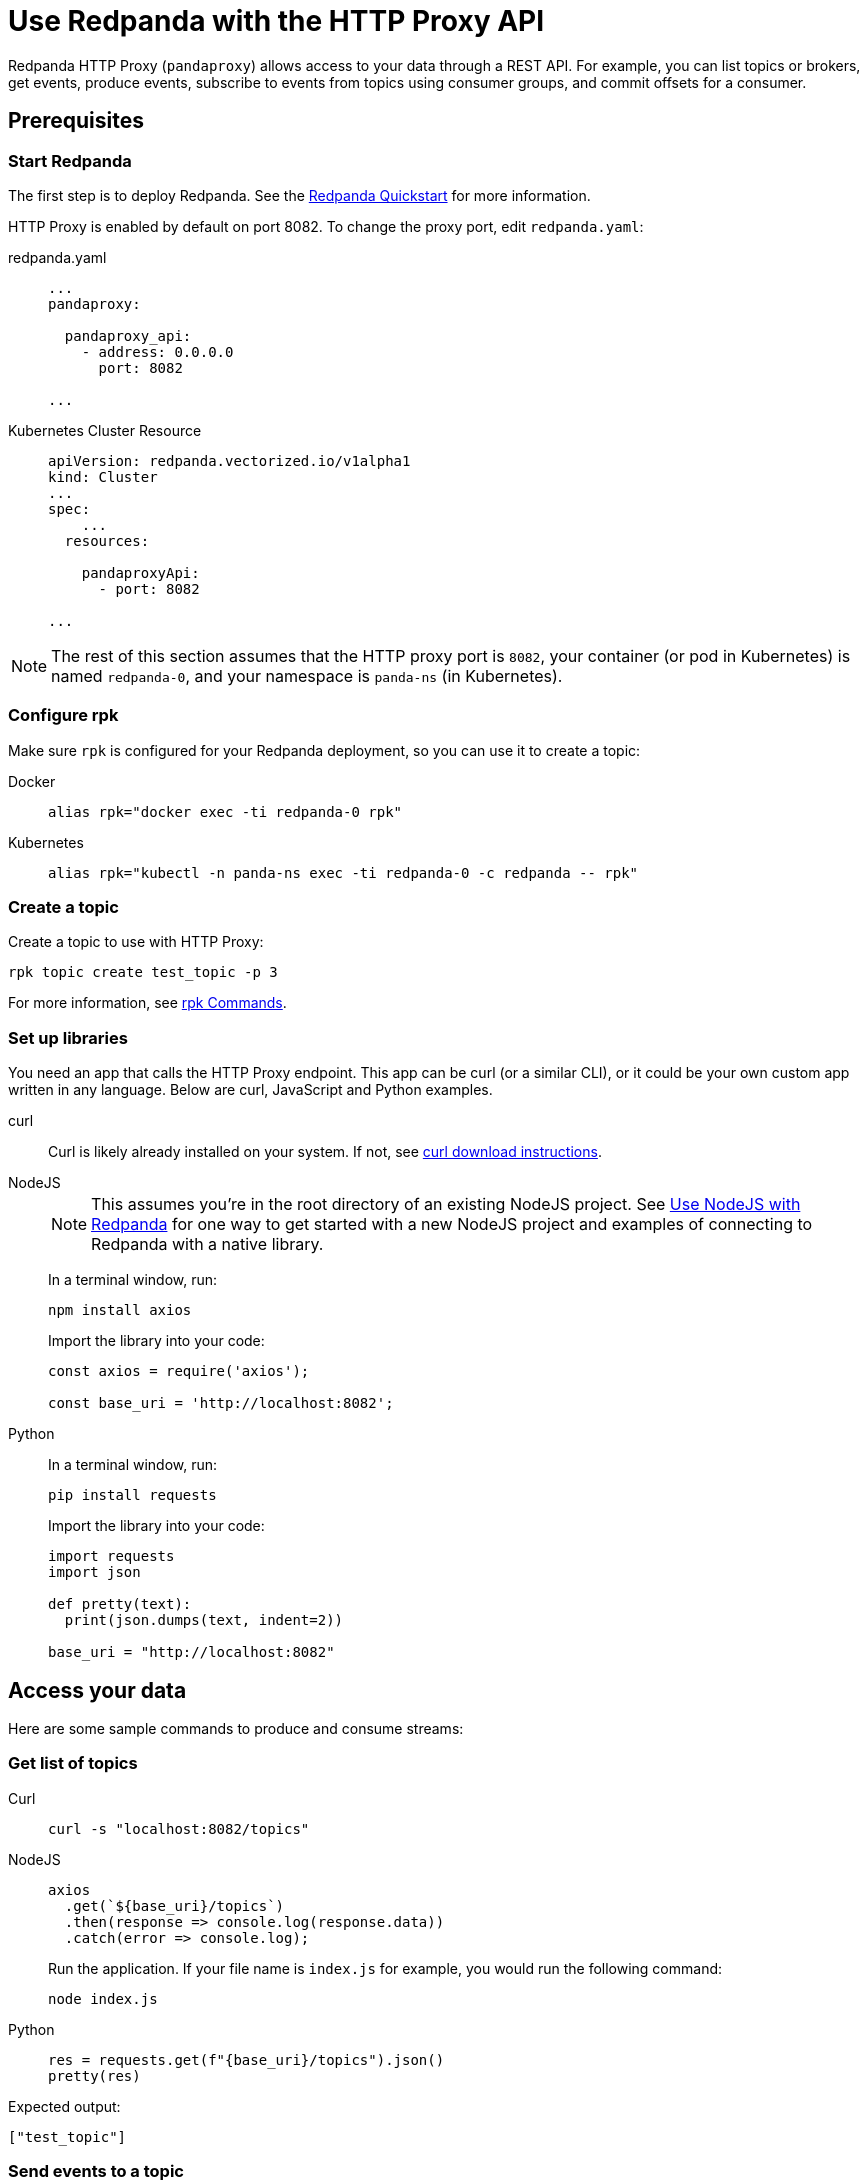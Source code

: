 = Use Redpanda with the HTTP Proxy API
:description: HTTP Proxy exposes a REST API for listing topics, producing events, and subscribing to events from topics using consumer groups.
:page-aliases: development:http-proxy.adoc

Redpanda HTTP Proxy (`pandaproxy`) allows access to your data through a REST API. For example, you can list topics or brokers, get events, produce events, subscribe to events from topics using consumer groups, and commit offsets for a consumer.

== Prerequisites

=== Start Redpanda

The first step is to deploy Redpanda. See the xref:get-started:quick-start.adoc[Redpanda Quickstart] for more information.

HTTP Proxy is enabled by default on port 8082. To change the proxy port, edit `redpanda.yaml`:

[tabs]
=====
redpanda.yaml::
+
--
[,yaml]
----
...
pandaproxy:
  
  pandaproxy_api:
    - address: 0.0.0.0
      port: 8082
  
...
----

--
Kubernetes Cluster Resource::
+
--
[,yaml]
----
apiVersion: redpanda.vectorized.io/v1alpha1
kind: Cluster
...
spec:
    ...
  resources:
  
    pandaproxyApi:
      - port: 8082
  
...
----

--
=====

NOTE: The rest of this section assumes that the HTTP proxy port is `8082`, your container (or pod in Kubernetes) is named `redpanda-0`, and your namespace is `panda-ns` (in Kubernetes).

=== Configure rpk

Make sure `rpk` is configured for your Redpanda deployment, so you can use it to create a topic:

[tabs]
=====
Docker::
+
--
----
alias rpk="docker exec -ti redpanda-0 rpk"
----

--
Kubernetes::
+
--
----
alias rpk="kubectl -n panda-ns exec -ti redpanda-0 -c redpanda -- rpk"
----

--
=====

=== Create a topic

Create a topic to use with HTTP Proxy:

[,bash]
----
rpk topic create test_topic -p 3
----

For more information, see xref:reference:rpk/rpk-topic/rpk-topic-create.adoc[rpk Commands].

=== Set up libraries

You need an app that calls the HTTP Proxy endpoint. This app can be curl (or a similar CLI), or it could be your own custom app written in any language. Below are curl, JavaScript and Python examples.

[tabs]
=====
curl::
+
--
Curl is likely already installed on your system. If not, see https://curl.se/download.html[curl download instructions].

--
NodeJS::
+
--
NOTE: This assumes you're in the root directory of an existing NodeJS project. See xref:develop:guide-nodejs.adoc[Use NodeJS with Redpanda] for one way to get started with a new NodeJS project and examples of connecting to Redpanda with a native library.

In a terminal window, run:

[,bash]
----
npm install axios
----

Import the library into your code:

[,javascript]
----
const axios = require('axios');

const base_uri = 'http://localhost:8082';
----

--
Python::
+
--
In a terminal window, run:

[,bash]
----
pip install requests
----

Import the library into your code:

[,python]
----
import requests
import json

def pretty(text):
  print(json.dumps(text, indent=2))

base_uri = "http://localhost:8082"
----

--
=====

== Access your data

Here are some sample commands to produce and consume streams:

=== Get list of topics

[tabs]
=====
Curl::
+
--
[,bash]
----
curl -s "localhost:8082/topics"
----

--
NodeJS::
+
--
[,javascript]
----
axios
  .get(`${base_uri}/topics`)
  .then(response => console.log(response.data))
  .catch(error => console.log);
----

Run the application. If your file name is `index.js` for example, you would run the following command:

[,bash]
----
node index.js
----

--
Python::
+
--
[,python]
----
res = requests.get(f"{base_uri}/topics").json()
pretty(res)
----

--
=====

Expected output:

[,bash]
----
["test_topic"]
----

=== Send events to a topic

Use POST to send events in the REST endpoint query. The header must include the following line:

----
Content-Type:application/vnd.kafka.json.v2+json
----

The following commands show how to send events to `test_topic`:

[tabs]
=====
Curl::
+
--
[,bash]
----
curl -s \
  -X POST \
  "http://localhost:8082/topics/test_topic" \
  -H "Content-Type: application/vnd.kafka.json.v2+json" \
  -d '{
  "records":[
      {
          "value":"Redpanda",
          "partition":0
      },
      {
          "value":"HTTP proxy",
          "partition":1
      },
      {
          "value":"Test event",
          "partition":2
      }
  ]
}'
----

--
NodeJS::
+
--
[,javascript]
----
let payload = { records: [
  {
    "value":"Redpanda",
    "partition": 0
  },
  {
    "value":"HTTP proxy",
    "partition": 1
  },
  {
    "value":"Test event",
    "partition": 2
  }
]};

let options = { headers: { "Content-Type" : "application/vnd.kafka.json.v2+json" }};

axios
  .post(`${base_uri}/topics/test_topic`, payload, options)
  .then(response => console.log(response.data))
  .catch(error => console.log);
----

Run the application:

[,bash]
----
node index.js
----

--
Python::
+
--
[,python]
----
res = requests.post(
    url=f"{base_uri}/topics/test_topic",
    data=json.dumps(
        dict(records=[
            dict(value="Redpanda", partition=0),
            dict(value="HTTP Proxy", partition=1),
            dict(value="Test Event", partition=2)
        ])),
    headers={"Content-Type": "application/vnd.kafka.json.v2+json"}).json()
pretty(res)
----

--
=====

Expected output (may be formatted differently depending on the chosen application):

[,bash]
----
{"offsets":[{"partition":0,"offset":0},{"partition":2,"offset":0},{"partition":1,"offset":0}]}
----

=== Get events from a topic

After events have been sent to the topic, you can retrieve these same events.

[tabs]
=====
Curl::
+
--
[,bash]
----
curl -s \
  "http://localhost:8082/topics/test_topic/partitions/0/records?offset=0&timeout=1000&max_bytes=100000"\
  -H "Accept: application/vnd.kafka.json.v2+json"
----

--
NodeJS::
+
--
[,javascript]
----
let options = {
  headers: { accept: "application/vnd.kafka.json.v2+json" },
  params: {
    offset: 0,
    timeout: "1000",
    max_bytes: "100000",
  },
};

axios
  .get(`${base_uri}/topics/test_topic/partitions/0/records`, options)
  .then(response => console.log(response.data))
  .catch(error => console.log);
----

Run the application:

[,bash]
----
node index.js
----

--
Python::
+
--
[,python]
----
res = requests.get(
        url=f"{base_uri}/topics/test_topic/partitions/0/records",
        params={"offset": 0, "timeout":1000,"max_bytes":100000},
        headers={"Accept": "application/vnd.kafka.json.v2+json"}).json()
pretty(res)
----

--
=====

Expected output:

[,bash]
----
[{"topic":"test_topic","key":null,"value":"Redpanda","partition":0,"offset":0}]
----

=== Consume topic events with consumers

To retrieve events from a topic using consumers, you must create a consumer and a consumer group, and then subscribe the consumer instance to a topic. Each action involves a different endpoint and method.

The first endpoint is: `/consumers/<test_group_name>`. For this REST call, the payload is the group information.

[tabs]
=====
Curl::
+
--
[,bash]
----
curl -s \
  -X POST \
  "http://localhost:8082/consumers/test_group"\
  -H "Content-Type: application/vnd.kafka.v2+json" \
  -d '{
  "format":"json",
  "name":"test_consumer",
  "auto.offset.reset":"earliest",
  "auto.commit.enable":"false",
  "fetch.min.bytes": "1",
  "consumer.request.timeout.ms": "10000"
}'
----

--
NodeJS::
+
--
[,javascript]
----
let payload = {
  "name": "test_consumer",
  "format": "json",
  "auto.offset.reset": "earliest",
  "auto.commit.enable": "false",
  "fetch.min.bytes": "1",
  "consumer.request.timeout.ms": "10000"
};

let options = { headers: { "Content-Type": "application/vnd.kafka.v2+json" }};

axios
  .post(`${base_uri}/consumers/test_group`, payload, options)
  .then(response => console.log(response.data))
  .catch(error => console.log);
----

Run the application:

[,bash]
----
node index.js
----

--
Python::
+
--
[,python]
----
res = requests.post(
    url=f"{base_uri}/consumers/test_group",
    data=json.dumps({
        "name": "test_consumer",
        "format": "json",
        "auto.offset.reset": "earliest",
        "auto.commit.enable": "false",
        "fetch.min.bytes": "1",
        "consumer.request.timeout.ms": "10000"
    }),
    headers={"Content-Type": "application/vnd.kafka.v2+json"}).json()
pretty(res)
----

--
=====

Expected output:

[,bash]
----
{"instance_id":"test_consumer","base_uri":"http://127.0.0.1:8082/consumers/test_group/instances/test_consumer"}
----

NOTE: Consumers expire after five minutes of inactivity. To prevent this from happening, try consuming events within a loop. If the consumer has expired, you can create a new one with the same name.

=== Subscribe to the topic

After creating the consumer, subscribe to the topic that you created.

[tabs]
=====
Curl::
+
--
[,bash]
----
curl -s -o /dev/null -w "%{http_code}" \
  -X POST \
  "http://localhost:8082/consumers/test_group/instances/test_consumer/subscription"\
  -H "Content-Type: application/vnd.kafka.v2+json" \
  -d '{
  "topics": [
     "test_topic"
  ]
}'
----

--
NodeJS::
+
--
[,javascript]
----
let payload = { topics: ["test_topic"]};
let options = { headers: { "Content-Type": "application/vnd.kafka.v2+json" }};

axios
  .post(`${base_uri}/consumers/test_group/instances/test_consumer/subscription`, payload, options)
  .then(response => console.log(response.data))
  .catch(error => console.log);
----

Run the application:

[,bash]
----
node index.js
----

--
Python::
+
--
[,python]
----
res = requests.post(
    url=f"{base_uri}/consumers/test_group/instances/test_consumer/subscription",
    data=json.dumps({"topics": ["test_topic"]}),
    headers={"Content-Type": "application/vnd.kafka.v2+json"})
----

--
=====

Expected response is an HTTP 204, without a body. Now you can get the events from `test_topic`.

=== Retrieve events

Retrieve the events from the topic:

[tabs]
=====
Curl::
+
--
[,bash]
----
curl -s \
  "http://localhost:8082/consumers/test_group/instances/test_consumer/records?timeout=1000&max_bytes=100000"\
  -H "Accept: application/vnd.kafka.json.v2+json"
----

--
NodeJS::
+
--
[,javascript]
----
let options = {
  headers: { Accept: "application/vnd.kafka.json.v2+json" },
  params: {
    timeout: "1000",
    max_bytes: "100000",
  },
};

axios
  .get(`${base_uri}/consumers/test_group/instances/test_consumer/records`, options)
  .then(response => console.log(response.data))
  .catch(error => console.log);
----

Run the application:

[,bash]
----
node index.js
----

--
Python::
+
--
[,python]
----
res = requests.get(
    url=f"{base_uri}/consumers/test_group/instances/test_consumer/records",
    params={"timeout":1000,"max_bytes":100000},
    headers={"Accept": "application/vnd.kafka.json.v2+json"}).json()
pretty(res)
----

--
=====

Expected output:

[,bash]
----
[{"topic":"test_topic","key":null,"value":"Redpanda","partition":0,"offset":0},{"topic":"test_topic","key":null,"value":"HTTP proxy","partition":1,"offset":0},{"topic":"test_topic","key":null,"value":"Test event","partition":2,"offset":0}]
----

=== Get offsets from consumer

[tabs]
=====
Curl::
+
--
[,bash]
----
curl -s \
   -X 'GET' \
  'http://localhost:8082/consumers/test_group/instances/test_consumer/offsets' \
  -H 'accept: application/vnd.kafka.v2+json' \
  -H 'Content-Type: application/vnd.kafka.v2+json' \
  -d '{
  "partitions": [
    {
      "topic": "test_topic",
      "partition": 0
    },
    {
      "topic": "test_topic",
      "partition": 1
    },
    {
      "topic": "test_topic",
      "partition": 2
    }
  ]
}'
----

--
Python::
+
--
[,python]
----
res = requests.get(
    url=f"{base_uri}/consumers/test_group/instances/test_consumer/offsets",
    data=json.dumps(
        dict(partitions=[
            dict(topic="test_topic", partition=p) for p in [0, 1, 2]
        ])),
    headers={"Content-Type": "application/vnd.kafka.v2+json"}).json()
pretty(res)
----

--
=====

Expected output:

[,bash]
----
{ "offsets": [{ "topic": "test_topic", "partition": 0, "offset": 0, "metadata": "" },{ "topic": "test_topic", "partition": 1, "offset": 0, "metadata": "" }, { "topic": "test_topic", "partition": 2, "offset": 0, "metadata": "" }] }
----

=== Commit offsets for consumer

After events have been handled by a consumer, the offsets can be committed, so that the consumer group won't retrieve them again.

[tabs]
=====
Curl::
+
--
[,bash]
----
curl -s -o /dev/null -w "%{http_code}" \
-X 'POST' \
'http://localhost:8082/consumers/test_group/instances/test_consumer/offsets' \
-H 'accept: application/vnd.kafka.v2+json' \
-H 'Content-Type: application/vnd.kafka.v2+json' \
-d '{
  "partitions": [
    {
      "topic": "test_topic",
      "partition": 0,
      "offset": 0
    },
    {
      "topic": "test_topic",
      "partition": 1,
      "offset": 0
    },
    {
      "topic": "test_topic",
      "partition": 2,
      "offset": 0
    }
  ]
}'
----

--
NodeJS::
+
--
[,javascript]
----
let options = {
  headers: {
    accept: "application/vnd.kafka.v2+json",
    "Content-Type": "application/vnd.kafka.v2+json",
  }
};

let payload = { partitions: [
  { topic: "test_topic", partition: 0, offset: 0 },
  { topic: "test_topic", partition: 1, offset: 0 },
  { topic: "test_topic", partition: 2, offset: 0 },
]};

axios
  .post(`${base_uri}/consumers/test_group/instances/test_consumer/offsets`, payload, options)
  .then(response => console.log(response.data))
  .catch(error => console.log);
----

Run the application:

[,bash]
----
node index.js
----

--
Python::
+
--
[,python]
----
res = requests.post(
    url=f"{base_uri}/consumers/test_group/instances/test_consumer/offsets",
    data=json.dumps(
        dict(partitions=[
            dict(topic="test_topic", partition=p, offset=0) for p in [0, 1, 2]
        ])),
    headers={"Content-Type": "application/vnd.kafka.v2+json"})
----

--
=====

Expected output: none.

=== Get list of brokers

[tabs]
=====
Curl::
+
--
[,bash]
----
curl "http://localhost:8082/brokers"
----

--
NodeJS::
+
--
[,javascript]
----
axios
  .get(`${base_uri}/brokers`)
  .then(response => console.log(response.data))
  .catch(error => console.log);
----

--
Python::
+
--
[,python]
----
res = requests.get(f"{base_uri}/brokers").json()
pretty(res)
----

--
=====

Expected output:

[,bash]
----
{brokers: [0]}
----

=== Delete a consumer

To remove a consumer from a group, send a DELETE request as shown below:

[tabs]
=====
Curl::
+
--
[,bash]
----
curl -s -o /dev/null -w "%{http_code}" \
   -X 'DELETE' \
  'http://localhost:8082/consumers/test_group/instances/test_consumer' \
  -H 'Content-Type: application/vnd.kafka.v2+json'
----

--
NodeJS::
+
--
[,javascript]
----
let options = { headers: { "Content-Type": "application/vnd.kafka.v2+json" }};

axios
  .delete(`${base_uri}/consumers/test_group/instances/test_consumer`, options)
  .then(response => console.log(response.data))
  .catch(error => console.log);
----

--
Python::
+
--
[,python]
----
res = requests.delete(
    url=f"{base_uri}/consumers/test_group/instances/test_consumer",
    headers={"Content-Type": "application/vnd.kafka.v2+json"})
----

--
=====

== Use Swagger with HTTP Proxy

You can use Swagger UI to test and interact with Redpanda HTTP Proxy endpoints.

Use Docker to start Swagger UI:

[,bash]
----
docker run -p 80:8080 -d swaggerapi/swagger-ui
----

Verify that the Swagger container is available:

[,bash]
----
docker ps
----

Verify that the Docker container has been added and is running:

`swaggerapi/swagger-ui` with `Up…` status

In a browser, enter `localhost` in the address bar to open the Swagger console.

Change the URL to `http://<host_address>:8082/v1`, and click `Explore` to update the page with Redpanda HTTP Proxy endpoints. You can call the endpoints in any application and language that supports web interactions. The following examples show how to call the endpoints using Curl, NodeJS, and Python.
